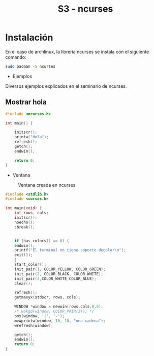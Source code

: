 #+TITLE: S3 - ncurses

* Instalación

En el caso de archlinux, la librería ncurses se instala con el siguiente comando:
#+begin_src bash
  sudo pacman -S ncurses
#+end_src


 * Ejemplos
Diversos ejemplos explicados en el seminario de ncurses.

** Mostrar hola
#+begin_src C
#include <ncurses.h>

int main() {

    initscr();
    printw("Hola");
    refresh();
    getch();
    endwin();
    
    return 0;
}
#+end_src


 * Ventana
#+caption: Ventana creada en ncurses
[[file:screenshots/ventana.png]]
#+begin_src C
#include <stdlib.h>
#include <curses.h>

int main(void) {
    int rows, cols;
    initscr();
    noecho();
    cbreak();
    
    
    if (has_colors() == 0) {
	endwin();
	printf("El terminal no tiene soporte decolor\n");
	exit(1);
    }
    start_color();
    init_pair(1, COLOR_YELLOW, COLOR_GREEN);
    init_pair(2, COLOR_BLACK, COLOR_WHITE);
    init_pair(3,COLOR_WHITE,COLOR_BLUE);
    clear();
    
    refresh();
    getmaxyx(stdscr, rows, cols);
    
    WINDOW *window = newwin(rows,cols,0,0);
    /* wbkgd(window, COLOR_PAIR(3)); */
    box(window, '|', '-');
    mvwprintw(window, 10, 10, "una cadena");	
    wrefresh(window);
    
    getch();
    endwin();
    return 0;
}
#+end_src



